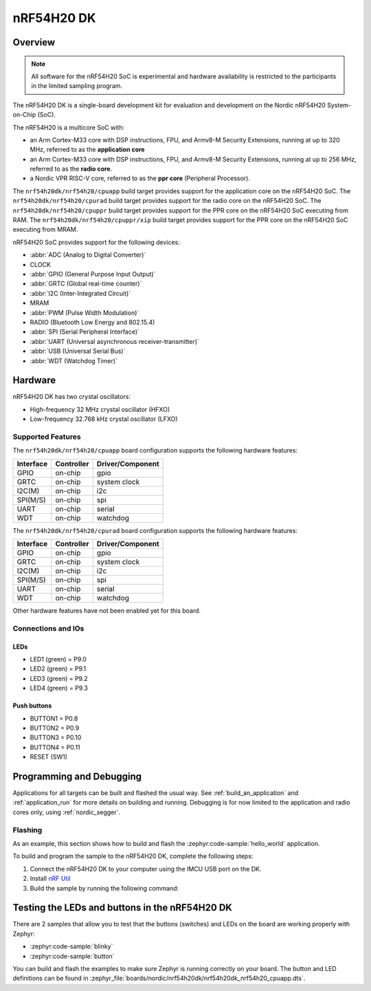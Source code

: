 .. _nrf54h20dk_nrf54h20:

nRF54H20 DK
###########

Overview
********

.. note::

   All software for the nRF54H20 SoC is experimental and hardware availability
   is restricted to the participants in the limited sampling program.

The nRF54H20 DK is a single-board development kit for evaluation and development
on the Nordic nRF54H20 System-on-Chip (SoC).

The nRF54H20 is a multicore SoC with:

* an Arm Cortex-M33 core with DSP instructions, FPU, and Armv8-M Security
  Extensions, running at up to 320 MHz, referred to as the **application core**
* an Arm Cortex-M33 core with DSP instructions, FPU, and Armv8-M Security
  Extensions, running at up to 256 MHz, referred to as the **radio core**.
* a Nordic VPR RISC-V core, referred to as the **ppr core** (Peripheral
  Processor).

The ``nrf54h20dk/nrf54h20/cpuapp`` build target provides support for
the application core on the nRF54H20 SoC.
The ``nrf54h20dk/nrf54h20/cpurad`` build target provides support for
the radio core on the nRF54H20 SoC.
The ``nrf54h20dk/nrf54h20/cpuppr`` build target provides support for
the PPR core on the nRF54H20 SoC executing from RAM.
The ``nrf54h20dk/nrf54h20/cpuppr/xip`` build target provides support for
the PPR core on the nRF54H20 SoC executing from MRAM.

nRF54H20 SoC provides support for the following devices:

* :abbr:`ADC (Analog to Digital Converter)`
* CLOCK
* :abbr:`GPIO (General Purpose Input Output)`
* :abbr:`GRTC (Global real-time counter)`
* :abbr:`I2C (Inter-Integrated Circuit)`
* MRAM
* :abbr:`PWM (Pulse Width Modulation)`
* RADIO (Bluetooth Low Energy and 802.15.4)
* :abbr:`SPI (Serial Peripheral Interface)`
* :abbr:`UART (Universal asynchronous receiver-transmitter)`
* :abbr:`USB (Universal Serial Bus)`
* :abbr:`WDT (Watchdog Timer)`

Hardware
********

nRF54H20 DK has two crystal oscillators:

* High-frequency 32 MHz crystal oscillator (HFXO)
* Low-frequency 32.768 kHz crystal oscillator (LFXO)

Supported Features
==================

The ``nrf54h20dk/nrf54h20/cpuapp`` board configuration supports the following
hardware features:

+-----------+------------+----------------------+
| Interface | Controller | Driver/Component     |
+===========+============+======================+
| GPIO      | on-chip    | gpio                 |
+-----------+------------+----------------------+
| GRTC      | on-chip    | system clock         |
+-----------+------------+----------------------+
| I2C(M)    | on-chip    | i2c                  |
+-----------+------------+----------------------+
| SPI(M/S)  | on-chip    | spi                  |
+-----------+------------+----------------------+
| UART      | on-chip    | serial               |
+-----------+------------+----------------------+
| WDT       | on-chip    | watchdog             |
+-----------+------------+----------------------+

The ``nrf54h20dk/nrf54h20/cpurad`` board configuration supports the following
hardware features:

+-----------+------------+----------------------+
| Interface | Controller | Driver/Component     |
+===========+============+======================+
| GPIO      | on-chip    | gpio                 |
+-----------+------------+----------------------+
| GRTC      | on-chip    | system clock         |
+-----------+------------+----------------------+
| I2C(M)    | on-chip    | i2c                  |
+-----------+------------+----------------------+
| SPI(M/S)  | on-chip    | spi                  |
+-----------+------------+----------------------+
| UART      | on-chip    | serial               |
+-----------+------------+----------------------+
| WDT       | on-chip    | watchdog             |
+-----------+------------+----------------------+

Other hardware features have not been enabled yet for this board.

Connections and IOs
===================

LEDs
----

* LED1 (green) = P9.0
* LED2 (green) = P9.1
* LED3 (green) = P9.2
* LED4 (green) = P9.3

Push buttons
------------

* BUTTON1 = P0.8
* BUTTON2 = P0.9
* BUTTON3 = P0.10
* BUTTON4 = P0.11
* RESET (SW1)

Programming and Debugging
*************************

Applications for all targets can be built and flashed the usual way.
See :ref:`build_an_application` and :ref:`application_run` for more details on
building and running. Debugging is for now limited to the application and radio
cores only, using :ref:`nordic_segger`.

Flashing
========

As an example, this section shows how to build and flash the :zephyr:code-sample:`hello_world`
application.

To build and program the sample to the nRF54H20 DK, complete the following steps:

1. Connect the nRF54H20 DK to your computer using the IMCU USB port on the DK.
2. Install `nRF Util`_
#. Build the sample by running the following command:

   .. zephyr-app-commands::
      :zephyr-app: samples/hello_world
      :board: nrf54h20dk/nrf54h20/cpuapp
      :goals: build flash

Testing the LEDs and buttons in the nRF54H20 DK
***********************************************

There are 2 samples that allow you to test that the buttons (switches) and LEDs
on the board are working properly with Zephyr:

* :zephyr:code-sample:`blinky`
* :zephyr:code-sample:`button`

You can build and flash the examples to make sure Zephyr is running correctly on
your board. The button and LED definitions can be found in
:zephyr_file:`boards/nordic/nrf54h20dk/nrf54h20dk_nrf54h20_cpuapp.dts`.

.. _nRF Util:
   https://www.nordicsemi.com/Products/Development-tools/nrf-util
